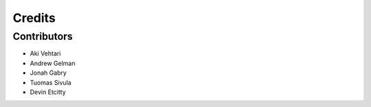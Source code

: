 =======
Credits
=======

Contributors
----------------
* Aki Vehtari 
* Andrew Gelman
* Jonah Gabry 
* Tuomas Sivula
* Devin Etcitty

